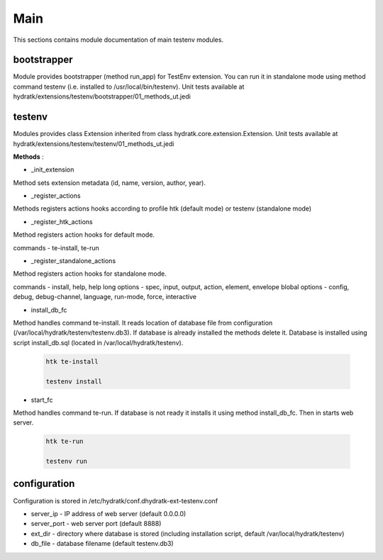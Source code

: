 .. _module_ext_testenv_main:

Main
====

This sections contains module documentation of main testenv modules.

bootstrapper
^^^^^^^^^^^^

Module provides bootstrapper (method run_app) for TestEnv extension. 
You can run it in standalone mode using method command testenv (i.e. installed to /usr/local/bin/testenv).
Unit tests available at hydratk/extensions/testenv/bootstrapper/01_methods_ut.jedi

testenv
^^^^^^^

Modules provides class Extension inherited from class hydratk.core.extension.Extension.
Unit tests available at hydratk/extensions/testenv/testenv/01_methods_ut.jedi

**Methods** :

* _init_extension

Method sets extension metadata (id, name, version, author, year). 

* _register_actions

Methods registers actions hooks according to profile htk (default mode) or testenv (standalone mode)

* _register_htk_actions

Method registers action hooks for default mode.

commands - te-install, te-run

* _register_standalone_actions

Method registers action hooks for standalone mode.

commands - install, help, help
long options - spec, input, output, action, element, envelope
blobal options - config, debug, debug-channel, language, run-mode, force, interactive

* install_db_fc

Method handles command te-install. It reads location of database file from configuration (/var/local/hydratk/testenv/testenv.db3).
If database is already installed the methods delete it. Database is installed using script install_db.sql (located in /var/local/hydratk/testenv).

  .. code-block:: bash
  
     htk te-install
     
     testenv install

* start_fc

Method handles command te-run. If database is not ready it installs it using method install_db_fc. Then in starts web server.

  .. code-block:: bash
  
     htk te-run
          
     testenv run
     
configuration
^^^^^^^^^^^^^

Configuration is stored in /etc/hydratk/conf.dhydratk-ext-testenv.conf   

* server_ip - IP address of web server (default 0.0.0.0)
* server_port - web server port (default 8888)
* ext_dir - directory where database is stored (including installation script, default /var/local/hydratk/testenv) 
* db_file - database filename (default testenv.db3)
